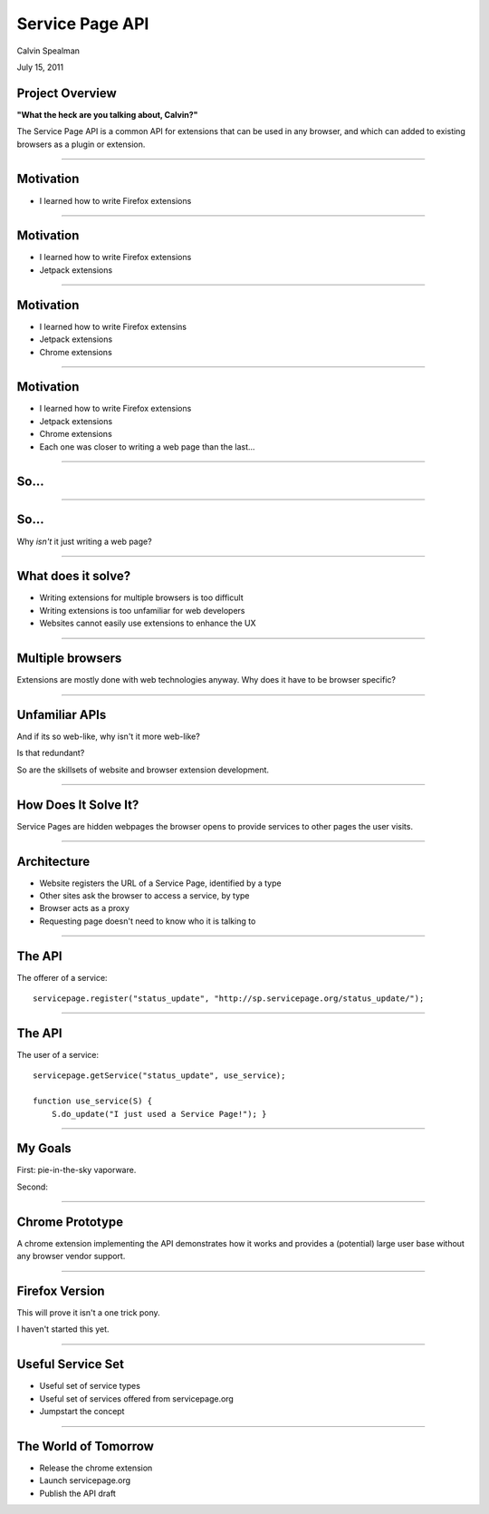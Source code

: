Service Page API
===================================

Calvin Spealman

July 15, 2011


Project Overview
-----------------------------------

**"What the heck are you talking about, Calvin?"**

The Service Page API is a common API for extensions that can be used in
any browser, and which can added to existing browsers as a plugin or
extension.

----

Motivation
-----------------------------------

* I learned how to write Firefox extensions

----


Motivation
-----------------------------------

* I learned how to write Firefox extensions

* Jetpack extensions

----


Motivation
-----------------------------------

* I learned how to write Firefox extensins

* Jetpack extensions

* Chrome extensions

----


Motivation
-----------------------------------

* I learned how to write Firefox extensions

* Jetpack extensions

* Chrome extensions

* Each one was closer to writing a web page than the last...

----


So...
-----------------------------------

----


So...
-----------------------------------

Why *isn't* it just writing a web page?

----


What does it solve?
-----------------------------------

* Writing extensions for multiple browsers is too difficult
* Writing extensions is too unfamiliar for web developers
* Websites cannot easily use extensions to enhance the UX

----


Multiple browsers
----------------------------------

Extensions are mostly done with web technologies anyway. Why
does it have to be browser specific?

----


Unfamiliar APIs
----------------------------------

And if its so web-like, why isn't it more web-like?

Is that redundant?

So are the skillsets of website and browser extension development.

----


How Does It Solve It?
----------------------------------

Service Pages are hidden webpages the browser opens to provide services
to other pages the user visits.

----


Architecture
----------------------------------

* Website registers the URL of a Service Page, identified by a type
* Other sites ask the browser to access a service, by type
* Browser acts as a proxy
* Requesting page doesn't need to know who it is talking to

----


The API
---------------------------------

The offerer of a service::

    servicepage.register("status_update", "http://sp.servicepage.org/status_update/");

----


The API
---------------------------------

The user of a service::

    servicepage.getService("status_update", use_service);

    function use_service(S) {
        S.do_update("I just used a Service Page!"); }

----


My Goals
----------------------------------

First: pie-in-the-sky vaporware.

Second:

----


Chrome Prototype
----------------------------------

A chrome extension implementing the API demonstrates how it works and
provides a (potential) large user base without any browser vendor
support.

----


Firefox Version
----------------------------------

This will prove it isn't a one trick pony.

I haven't started this yet.

----


Useful Service Set
----------------------------------

* Useful set of service types
* Useful set of services offered from servicepage.org
* Jumpstart the concept

----


The World of Tomorrow
----------------------------------

* Release the chrome extension
* Launch servicepage.org
* Publish the API draft
